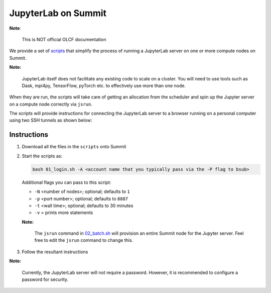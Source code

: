 JupyterLab on Summit
====================
**Note**:

    This is NOT official OLCF documentation

We provide a set of `scripts <./scripts/>`_ that simplify the process of running a JupyterLab server
on one or more compute nodes on Summit. 

**Note:**

    JupyterLab itself does not facilitate any existing code to scale on a cluster.
    You will need to use tools such as Dask, mpi4py, TensorFlow, pyTorch etc. to 
    effectively use more than one node.

When they are run, the scripts will take care of getting an allocation from the scheduler and
spin up the Jupyter server on a compute node correctly via ``jsrun``.

The scripts will provide instructions for connecting the JupyterLab server
to a browser running on a personal computer using two SSH tunnels as shown below:

.. image:: ./Tunnelling.png


Instructions
------------
1. Download all the files in the ``scripts`` onto Summit
2. Start the scripts as:

   .. code:: bash

       bash 01_login.sh -A <account name that you typically pass via the -P flag to bsub>

   Additional flags you can pass to this script:

   * ``-N`` <number of nodes>; optional; defaults to ``1``
   * ``-p`` <port number>; optional; defaults to ``8887``
   * ``-t`` <wall time>; optional; defaults to 30 minutes
   * ``-v`` = prints more statements

   **Note:**

      The ``jsrun`` command in `02_batch.sh <./scripts/02_batch.sh>`_ will provision an entire
      Summit node for the Jupyter server. Feel free to edit the ``jsrun`` command to change this.
    
3. Follow the resultant instructions

**Note:**

  Currently, the JupyterLab server will not require a password. However, it is recommended
  to configure a password for security.